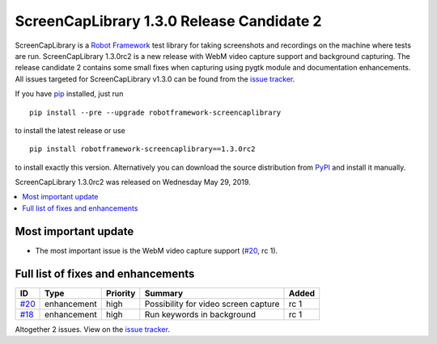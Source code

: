 ==========================================
ScreenCapLibrary 1.3.0 Release Candidate 2
==========================================


.. default-role:: code


ScreenCapLibrary is a `Robot Framework`_ test library for taking screenshots and recordings on the machine
where tests are run.
ScreenCapLibrary 1.3.0rc2 is a new release with WebM video capture support and background capturing. The
release candidate 2 contains some small fixes when capturing using pygtk module and documentation enhancements.
All issues targeted for ScreenCapLibrary v1.3.0 can be found from
the `issue tracker`_.

If you have pip_ installed, just run

::

   pip install --pre --upgrade robotframework-screencaplibrary

to install the latest release or use

::

   pip install robotframework-screencaplibrary==1.3.0rc2

to install exactly this version. Alternatively you can download the source
distribution from PyPI_ and install it manually.

ScreenCapLibrary 1.3.0rc2 was released on Wednesday May 29, 2019.

.. _Robot Framework: http://robotframework.org
.. _ScreenCapLibrary: https://github.com/mihaiparvu/ScreenCapLibrary
.. _pip: http://pip-installer.org
.. _PyPI: https://pypi.python.org/pypi/robotframework-screencaplibrary
.. _issue tracker: https://github.com/mihaiparvu/ScreenCapLibrary/issues?q=milestone%3Av1.3.0


.. contents::
   :depth: 2
   :local:

Most important update
=====================

- The most important issue is the WebM video capture support (`#20`_, rc 1).

Full list of fixes and enhancements
===================================

.. list-table::
    :header-rows: 1

    * - ID
      - Type
      - Priority
      - Summary
      - Added
    * - `#20`_
      - enhancement
      - high
      - Possibility for video screen capture
      - rc 1
    * - `#18`_
      - enhancement
      - high
      - Run keywords in background
      - rc 1

Altogether 2 issues. View on the `issue tracker <https://github.com/mihaiparvu/ScreenCapLibrary/issues?q=milestone%3Av1.3.0>`__.

.. _#20: https://github.com/mihaiparvu/ScreenCapLibrary/issues/20
.. _#18: https://github.com/mihaiparvu/ScreenCapLibrary/issues/18
